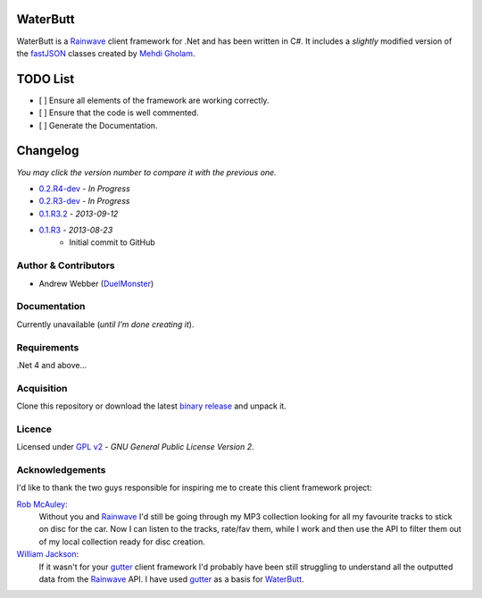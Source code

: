 WaterButt
=========
WaterButt is a Rainwave_ client framework for .Net and has been written in C#.
It includes a *slightly* modified version of the fastJSON_ classes created by `Mehdi Gholam`_.

TODO List
=========
* [ ] Ensure all elements of the framework are working correctly.
* [ ] Ensure that the code is well commented.
* [ ] Generate the Documentation.
	
Changelog
=========
*You may click the version number to compare it with the previous one.*

* `0.2.R4-dev`_ - *In Progress*
* `0.2.R3-dev`_ - *In Progress*
* `0.1.R3.2`_ - *2013-09-12*
* `0.1.R3`_ - *2013-08-23*
	* Initial commit to GitHub

Author & Contributors
---------------------
* Andrew Webber (DuelMonster_)

Documentation
------------
Currently unavailable (*until I'm done creating it*).

Requirements
------------
.Net 4 and above...

Acquisition 
-----------
Clone this repository or download the latest `binary release`_ and unpack it.

Licence
-------
Licensed under `GPL v2`_ - *GNU General Public License Version 2*.

Acknowledgements
----------------
I'd like to thank the two guys responsible for inspiring me to create this client framework project:

`Rob McAuley`_:
	Without you and Rainwave_ I'd still be going through my MP3 collection looking for all my favourite tracks to stick on disc for the car. Now I can listen to the tracks, rate/fav them, while I work and then use the API to filter them out of my local collection ready for disc creation.

`William Jackson`_:
	If it wasn't for your gutter_ client framework I'd probably have been still struggling to understand all the outputted data from the Rainwave_ API. I have used gutter_ as a basis for WaterButt_.

.. ============================================================================
.. These are the README file hyperlinks.
.. ============================================================================
.. _Rainwave: http://rainwave.cc/api/
.. _fastJSON: http://www.codeproject.com/Articles/159450/fastJSON
.. _Mehdi Gholam: http://www.codeproject.com/Members/Mehdi-Gholam
.. _binary release: https://github.com/DuelMonster/WaterButt/releases
.. _Rob McAuley: https://github.com/rmcauley
.. _William Jackson: https://github.com/williamjacksn
.. _gutter: https://github.com/williamjacksn/gutter
.. _WaterButt: https://github.com/williamjacksn/gutter
.. _DuelMonster: https://github.com/DuelMonster
.. _GPL v2: https://github.com/DuelMonster/WaterButt/blob/master/LICENSE
.. ============================================================================
.. Links to the Changelog comparisons.
.. ============================================================================
.. _0.1.R3: https://github.com/DuelMonster/WaterButt/releases/tag/0.1.R3
.. _0.1.R3.2: https://github.com/DuelMonster/WaterButt/compare/0.1.R3...0.1.R3.2
.. _0.2.R3-dev: https://github.com/DuelMonster/WaterButt/compare/0.1.R3.2...master
.. _0.2.R4-dev: https://github.com/DuelMonster/WaterButt/compare/0.1.R3.2...master

